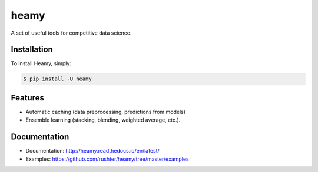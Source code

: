 =====
heamy
=====

.. image:: https://img.shields.io/pypi/v/heamy.svg
        :target: https://pypi.python.org/pypi/heamy

.. image:: https://img.shields.io/travis/rushter/heamy.svg
        :target: https://travis-ci.org/rushter/heamy

.. image:: https://coveralls.io/repos/github/rushter/heamy/badge.svg?branch=master
        :target: https://coveralls.io/github/rushter/heamy?branch=master

A set of useful tools for competitive data science.


Installation
------------

To install Heamy, simply:

.. code:: bash

    $ pip install -U heamy


Features
--------
* Automatic caching (data preprocessing, predictions from models)
* Ensemble learning (stacking, blending, weighted average, etc.).


Documentation
-------------

* Documentation: http://heamy.readthedocs.io/en/latest/        
* Examples: https://github.com/rushter/heamy/tree/master/examples


